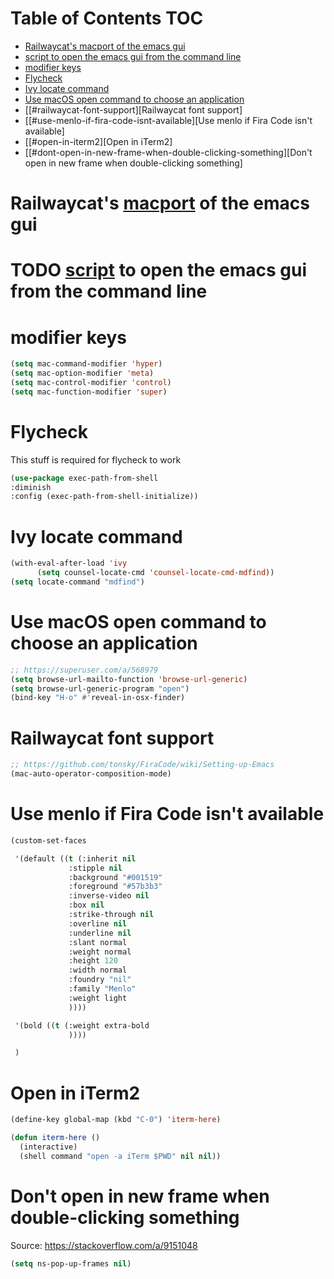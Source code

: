 * Table of Contents                                                     :TOC:
- [[#railwaycats-macport-of-the-emacs-gui][Railwaycat's macport of the emacs gui]]
- [[#script-to-open-the-emacs-gui-from-the-command-line][script to open the emacs gui from the command line]]
- [[#modifier-keys][modifier keys]]
- [[#flycheck][Flycheck]]
- [[#ivy-locate-command][Ivy locate command]]
- [[#use-macos-open-command-to-choose-an-application][Use macOS open command to choose an application]]
- [[#railwaycat-font-support][Railwaycat font support]
- [[#use-menlo-if-fira-code-isnt-available][Use menlo if Fira Code isn't available]
- [[#open-in-iterm2][Open in iTerm2]
- [[#dont-open-in-new-frame-when-double-clicking-something][Don't open in new frame when double-clicking something]

  
* Railwaycat's [[https://github.com/railwaycat/homebrew-emacsmacport][macport]] of the emacs gui
* TODO [[https://gist.github.com/railwaycat/4043945][script]] to open the emacs gui from the command line
* modifier keys
#+BEGIN_SRC emacs-lisp
 (setq mac-command-modifier 'hyper)
 (setq mac-option-modifier 'meta)  
 (setq mac-control-modifier 'control)
 (setq mac-function-modifier 'super)
#+END_SRC
* Flycheck
This stuff is required for flycheck to work
#+BEGIN_SRC emacs-lisp
(use-package exec-path-from-shell
:diminish
:config (exec-path-from-shell-initialize))
#+END_SRC
* Ivy locate command
#+BEGIN_SRC emacs-lisp
(with-eval-after-load 'ivy
      (setq counsel-locate-cmd 'counsel-locate-cmd-mdfind))
(setq locate-command "mdfind")
#+END_SRC
* Use macOS open command to choose an application
#+BEGIN_SRC emacs-lisp
;; https://superuser.com/a/568979
(setq browse-url-mailto-function 'browse-url-generic)
(setq browse-url-generic-program "open")
(bind-key "H-o" #'reveal-in-osx-finder)
#+END_SRC
* Railwaycat font support
#+BEGIN_SRC emacs-lisp
  ;; https://github.com/tonsky/FiraCode/wiki/Setting-up-Emacs
  (mac-auto-operator-composition-mode)
#+END_SRC
* Use menlo if Fira Code isn't available
#+BEGIN_SRC emacs-lisp
  (custom-set-faces

   '(default ((t (:inherit nil
			   :stipple nil
			   :background "#001519"
			   :foreground "#57b3b3"
			   :inverse-video nil
			   :box nil
			   :strike-through nil
			   :overline nil
			   :underline nil
			   :slant normal
			   :weight normal
			   :height 120
			   :width normal
			   :foundry "nil"
			   :family "Menlo"
			   :weight light
			   ))))
 
   '(bold ((t (:weight extra-bold
		       ))))

   )
#+END_SRC
* Open in iTerm2
#+BEGIN_SRC emacs-lisp
  (define-key global-map (kbd "C-0") 'iterm-here)

  (defun iterm-here ()
    (interactive)
    (shell command "open -a iTerm $PWD" nil nil))
#+END_SRC
* Don't open in new frame when double-clicking something
Source: https://stackoverflow.com/a/9151048
#+BEGIN_SRC emacs-lisp
(setq ns-pop-up-frames nil)
#+END_SRC
